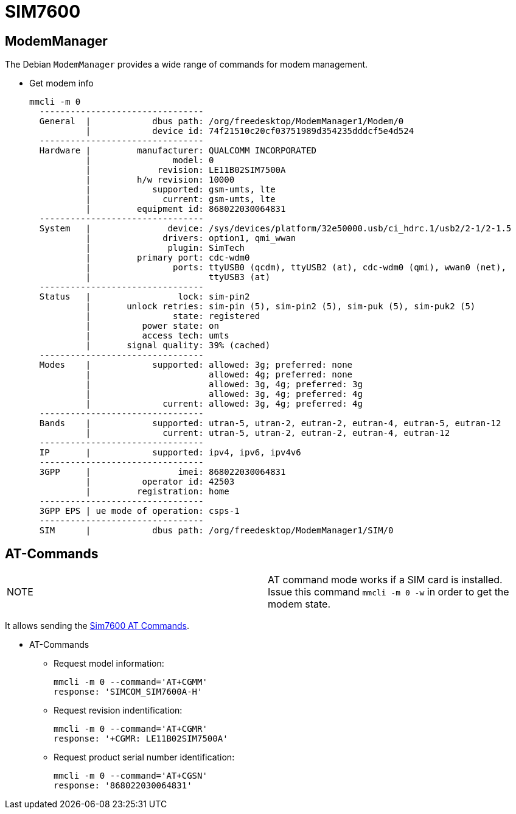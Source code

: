 # SIM7600

## ModemManager
The Debian `ModemManager` provides a wide range of commands for modem management.

* Get modem info
[source,code]
mmcli -m 0
  --------------------------------
  General  |            dbus path: /org/freedesktop/ModemManager1/Modem/0
           |            device id: 74f21510c20cf03751989d354235dddcf5e4d524
  --------------------------------
  Hardware |         manufacturer: QUALCOMM INCORPORATED
           |                model: 0
           |             revision: LE11B02SIM7500A
           |         h/w revision: 10000
           |            supported: gsm-umts, lte
           |              current: gsm-umts, lte
           |         equipment id: 868022030064831
  --------------------------------
  System   |               device: /sys/devices/platform/32e50000.usb/ci_hdrc.1/usb2/2-1/2-1.5
           |              drivers: option1, qmi_wwan
           |               plugin: SimTech
           |         primary port: cdc-wdm0
           |                ports: ttyUSB0 (qcdm), ttyUSB2 (at), cdc-wdm0 (qmi), wwan0 (net),
           |                       ttyUSB3 (at)
  --------------------------------
  Status   |                 lock: sim-pin2
           |       unlock retries: sim-pin (5), sim-pin2 (5), sim-puk (5), sim-puk2 (5)
           |                state: registered
           |          power state: on
           |          access tech: umts
           |       signal quality: 39% (cached)
  --------------------------------
  Modes    |            supported: allowed: 3g; preferred: none
           |                       allowed: 4g; preferred: none
           |                       allowed: 3g, 4g; preferred: 3g
           |                       allowed: 3g, 4g; preferred: 4g
           |              current: allowed: 3g, 4g; preferred: 4g
  --------------------------------
  Bands    |            supported: utran-5, utran-2, eutran-2, eutran-4, eutran-5, eutran-12
           |              current: utran-5, utran-2, eutran-2, eutran-4, eutran-12
  --------------------------------
  IP       |            supported: ipv4, ipv6, ipv4v6
  --------------------------------
  3GPP     |                 imei: 868022030064831
           |          operator id: 42503
           |         registration: home
  --------------------------------
  3GPP EPS | ue mode of operation: csps-1
  --------------------------------
  SIM      |            dbus path: /org/freedesktop/ModemManager1/SIM/0
  
## AT-Commands

|=====
|NOTE| AT command mode works if a SIM card is installed. +
Issue this command `mmcli -m 0 -w` in order to get the modem state. +
|=====


It allows sending the https://simcom.ee/documents/SIM7600C/SIM7500_SIM7600%20Series_AT%20Command%20Manual_V1.01.pdf[Sim7600 AT Commands].

* AT-Commands
** Request model information:
[source,code]
mmcli -m 0 --command='AT+CGMM'
response: 'SIMCOM_SIM7600A-H'

** Request revision indentification:
[source,code]
mmcli -m 0 --command='AT+CGMR'
response: '+CGMR: LE11B02SIM7500A'

** Request product serial number identification:
[source,code]
mmcli -m 0 --command='AT+CGSN'
response: '868022030064831'
